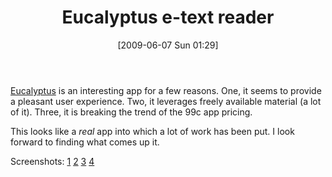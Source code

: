 #+POSTID: 3221
#+DATE: [2009-06-07 Sun 01:29]
#+OPTIONS: toc:nil num:nil todo:nil pri:nil tags:nil ^:nil TeX:nil
#+CATEGORY: Link
#+TAGS: iPhone
#+TITLE: Eucalyptus e-text reader

[[http://th.ingsmadeoutofotherthin.gs/eucalyptus/][Eucalyptus]] is an interesting app for a few reasons. One, it seems to provide a pleasant user experience. Two, it leverages freely available material (a lot of it). Three, it is breaking the trend of the 99c app pricing.

This looks like a /real/ app into which a lot of work has been put. I look forward to finding what comes up it.

Screenshots: [[http://mediaandth.ingsmadeoutofotherthin.gs.s3.amazonaws.com/EucalyptusOnIPhoneJpg.jpg][1]] [[http://mediaandth.ingsmadeoutofotherthin.gs.s3.amazonaws.com/EucalyptusPageTurn.jpg][2]] [[http://mediaandth.ingsmadeoutofotherthin.gs.s3.amazonaws.com/EucalyptusPicks.jpg][3]] [[http://mediaandth.ingsmadeoutofotherthin.gs.s3.amazonaws.com/EucalyptusPickCard.jpg][4]]



